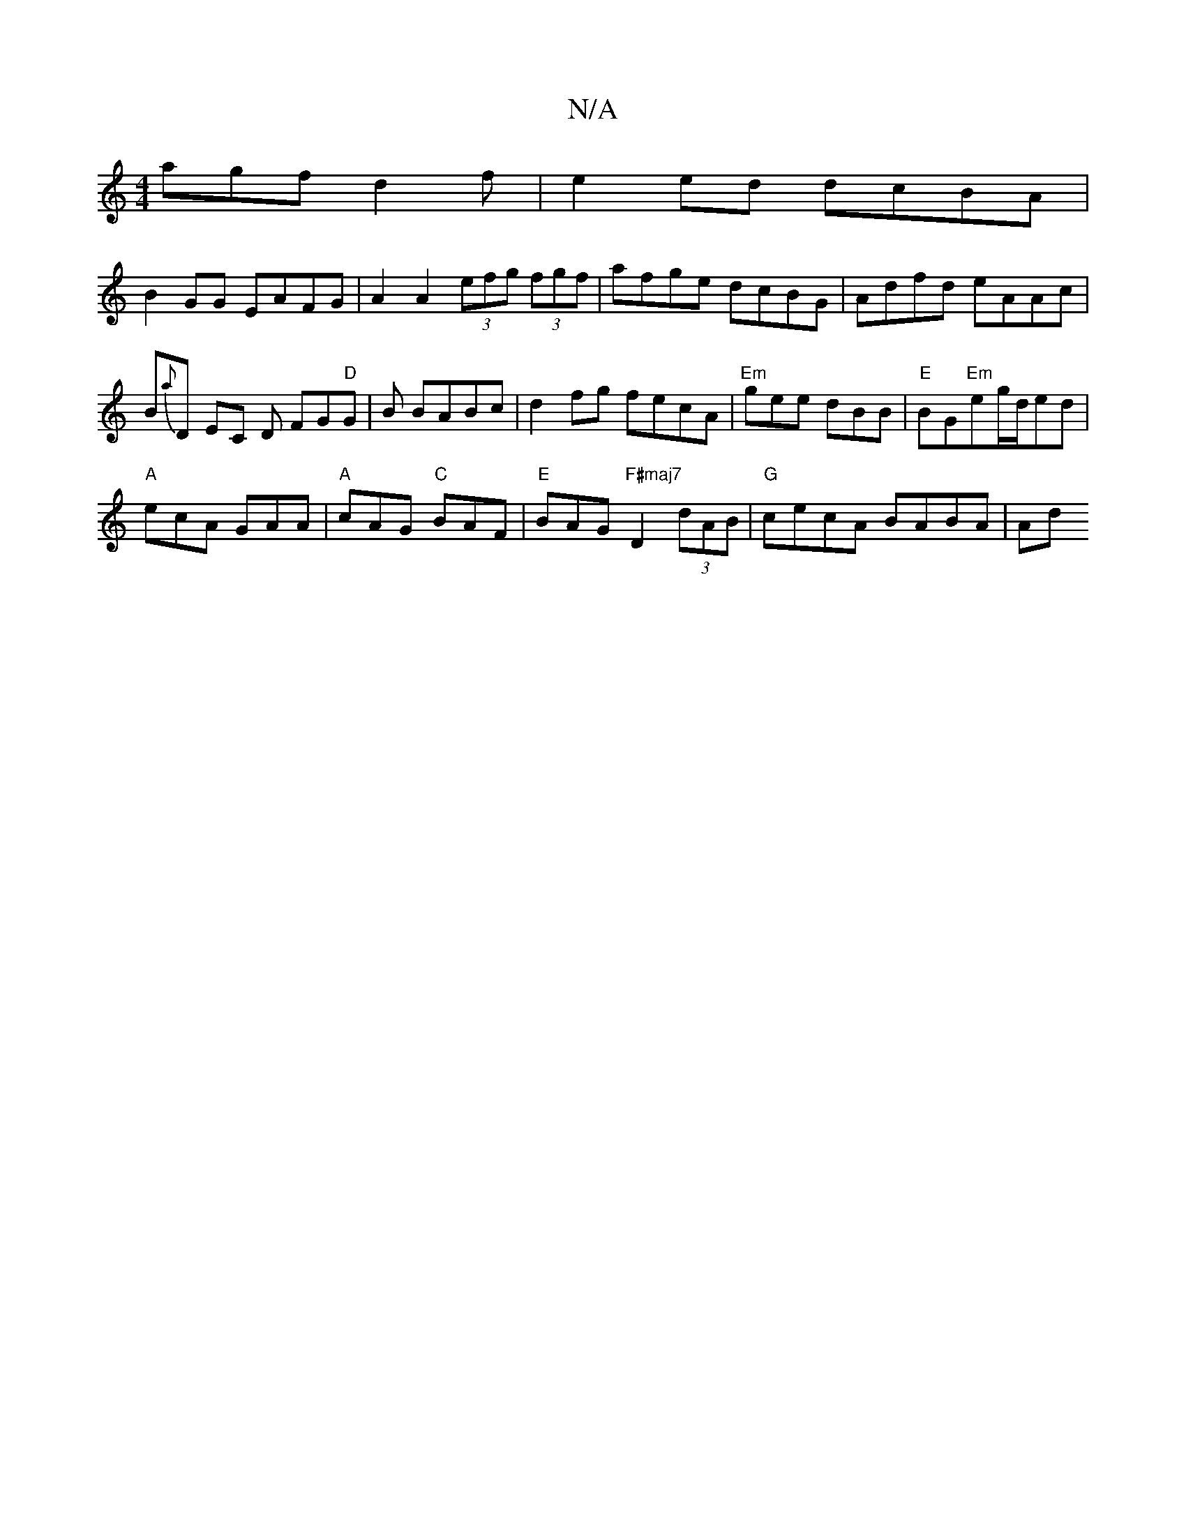 X:1
T:N/A
M:4/4
R:N/A
K:Cmajor
agf d2f|e2ed dcBA|
B2GG EAFG|A2A2 (3efg (3fgf|afge dcBG|Adfd eAAc|B{a}D EC D FG"D"G|B BABc|d2fg fecA|"Em"gee dBB|"E"BG"Em"eg/2d/ed |
"A"ecA GAA |"A"cAG "C"BAF|"E"BAG "F#maj7"D2(3dAB |"G"cecA BABA | Ad